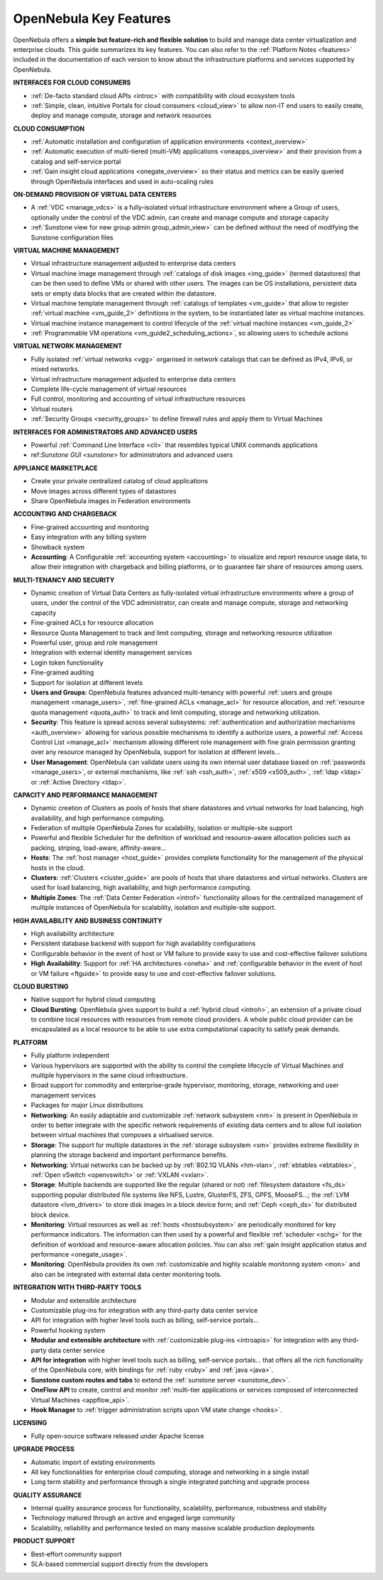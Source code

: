 .. _key_features:

================================================================================
OpenNebula Key Features
================================================================================

OpenNebula offers a **simple but feature-rich and flexible solution** to build and manage data center virtualization and enterprise clouds. This guide summarizes its key features. You can also refer to the :ref:`Platform Notes <features>` included in the documentation of each version to know about the infrastructure platforms and services supported by OpenNebula.

**INTERFACES FOR CLOUD CONSUMERS**

- :ref:`De-facto standard cloud APIs <introc>` with compatibility with cloud ecosystem tools

- :ref:`Simple, clean, intuitive Portals for cloud consumers <cloud_view>` to allow non-IT end users to easily create, deploy and manage compute, storage and network resources


**CLOUD CONSUMPTION**

- :ref:`Automatic installation and configuration of application environments <context_overview>`

- :ref:`Automatic execution of multi-tiered (multi-VM) applications <oneapps_overview>` and their provision from a catalog and self-service portal

- :ref:`Gain insight cloud applications <onegate_overview>` so their status and metrics can be easily queried through OpenNebula interfaces and used in auto-scaling rules


**ON-DEMAND PROVISION OF VIRTUAL DATA CENTERS**

- A :ref:`VDC <manage_vdcs>` is a fully-isolated virtual infrastructure environment where a Group of users, optionally under the control of the VDC admin, can create and manage compute and storage capacity

- :ref:`Sunstone view for new group admin group_admin_view>` can be defined without the need of modifying the Sunstone configuration files


**VIRTUAL MACHINE MANAGEMENT**

- Virtual infrastructure management adjusted to enterprise data centers

-  Virtual machine image management through :ref:`catalogs of disk images <img_guide>` (termed datastores) that can be then used to define VMs or shared with other users. The images can be OS installations, persistent data sets or empty data blocks that are created within the datastore.
-  Virtual machine template management through :ref:`catalogs of templates <vm_guide>` that allow to register :ref:`virtual machine <vm_guide_2>` definitions in the system, to be instantiated later as virtual machine instances.
-  Virtual machine instance management to control lifecycle of the :ref:`virtual machine instances <vm_guide_2>`

-  :ref:`Programmable VM operations <vm_guide2_scheduling_actions>`, so allowing users to schedule actions




**VIRTUAL NETWORK MANAGEMENT**

- Fully isolated :ref:`virtual networks <vgg>` organised in network catalogs that can be defined as IPv4, IPv6, or mixed networks.

- Virtual infrastructure management adjusted to enterprise data centers

- Complete life-cycle management of virtual resources

- Full control, monitoring and accounting of virtual infrastructure resources

- Virtual routers

-  :ref:`Security Groups <security_groups>` to define firewall rules and apply them to Virtual Machines


**INTERFACES FOR ADMINISTRATORS AND ADVANCED USERS**	

- Powerful :ref:`Command Line Interface <cli>` that resembles typical UNIX commands applications

- ref:`Sunstone GUI <sunstone>` for administrators and advanced users


**APPLIANCE MARKETPLACE**	

- Create your private centralized catalog of cloud applications 

- Move images across different types of datastores 

- Share OpenNebula images in Federation environments


**ACCOUNTING AND CHARGEBACK**	

- Fine-grained accounting and monitoring

- Easy integration with any billing system

- Showback system

-  **Accounting**: A Configurable :ref:`accounting system <accounting>` to visualize and report resource usage data, to allow their integration with chargeback and billing platforms, or to guarantee fair share of resources among users.



**MULTI-TENANCY AND SECURITY**

- Dynamic creation of Virtual Data Centers as fully-isolated virtual infrastructure environments where a group of users, under the control of the VDC administrator, can create and manage compute, storage and networking capacity

- Fine-grained ACLs for resource allocation

- Resource Quota Management to track and limit computing, storage and networking resource utilization

- Powerful user, group and role management

- Integration with external identity management services

- Login token functionality

- Fine-grained auditing

- Support for isolation at different levels

-  **Users and Groups**: OpenNebula features advanced multi-tenancy with powerful :ref:`users and groups management <manage_users>`, :ref:`fine-grained ACLs <manage_acl>` for resource allocation, and :ref:`resource quota management <quota_auth>` to track and limit computing, storage and networking utilization.

-  **Security**: This feature is spread across several subsystems: :ref:`authentication and authorization mechanisms <auth_overview>` allowing for various possible mechanisms to identify a authorize users, a powerful :ref:`Access Control List <manage_acl>` mechanism allowing different role management with fine grain permission granting over any resource managed by OpenNebula, support for isolation at different levels...

-  **User Management**: OpenNebula can validate users using its own internal user database based on :ref:`passwords <manage_users>`, or external mechanisms, like :ref:`ssh <ssh_auth>`, :ref:`x509 <x509_auth>`, :ref:`ldap <ldap>` or :ref:`Active Directory <ldap>`.


**CAPACITY AND PERFORMANCE MANAGEMENT**	

- Dynamic creation of Clusters as pools of hosts that share datastores and virtual networks for load balancing, high availability, and high performance computing.

- Federation of multiple OpenNebula Zones for scalability, isolation or multiple-site support

- Powerful and flexible Scheduler for the definition of workload and resource-aware allocation policies such as packing, striping, load-aware, affinity-aware…

-  **Hosts**: The :ref:`host manager <host_guide>` provides complete functionality for the management of the physical hosts in the cloud.


-  **Clusters**: :ref:`Clusters <cluster_guide>` are pools of hosts that share datastores and virtual networks. Clusters are used for load balancing, high availability, and high performance computing.

-  **Multiple Zones**: The :ref:`Data Center Federation <introf>` functionality allows for the centralized management of multiple instances of OpenNebula for scalability, isolation and multiple-site support.

**HIGH AVAILABILITY AND BUSINESS CONTINUITY**	

- High availability architecture

- Persistent database backend with support for high availability configurations

- Configurable behavior in the event of host or VM failure to provide easy to use and cost-effective failover solutions

-  **High Availability**: Support for :ref:`HA architectures <oneha>` and :ref:`configurable behavior in the event of host or VM failure <ftguide>` to provide easy to use and cost-effective failover solutions.



**CLOUD BURSTING**	

- Native support for hybrid cloud computing
-  **Cloud Bursting**: OpenNebula gives support to build a :ref:`hybrid cloud <introh>`, an extension of a private cloud to combine local resources with resources from remote cloud providers. A whole public cloud provider can be encapsulated as a local resource to be able to use extra computational capacity to satisfy peak demands.


**PLATFORM**	

- Fully platform independent

- Various hypervisors are supported with the ability to control the complete lifecycle of Virtual Machines and multiple hypervisors in the same cloud infrastructure.

- Broad support for commodity and enterprise-grade hypervisor, monitoring, storage, networking and user management services

- Packages for major Linux distributions

-  **Networking**: An easily adaptable and customizable :ref:`network subsystem <nm>` is present in OpenNebula in order to better integrate with the specific network requirements of existing data centers and to allow full isolation between virtual machines that composes a virtualised service.

-  **Storage**: The support for multiple datastores in the :ref:`storage subsystem <sm>` provides extreme flexibility in planning the storage backend and important performance benefits.

-  **Networking**: Virtual networks can be backed up by :ref:`802.1Q VLANs <hm-vlan>`, :ref:`ebtables <ebtables>`, :ref:`Open vSwitch <openvswitch>` or :ref:`VXLAN <vxlan>`.

-  **Storage**: Multiple backends are supported like the regular (shared or not) :ref:`filesystem datastore <fs_ds>` supporting popular distributed file systems like NFS, Lustre, GlusterFS, ZFS, GPFS, MooseFS...; the :ref:`LVM datastore <lvm_drivers>` to store disk images in a block device form; and :ref:`Ceph <ceph_ds>` for distributed block device.

-  **Monitoring**: Virtual resources as well as :ref:`hosts <hostsubsystem>` are periodically monitored for key performance indicators. The information can then used by a powerful and flexible :ref:`scheduler <schg>` for the definition of workload and resource-aware allocation policies. You can also :ref:`gain insight application status and performance <onegate_usage>`.

-  **Monitoring**: OpenNebula provides its own :ref:`customizable and highly scalable monitoring system <mon>` and also can be integrated with external data center monitoring tools.


**INTEGRATION WITH THIRD-PARTY TOOLS**	

- Modular and extensible architecture

- Customizable plug-ins for integration with any third-party data center service

- API for integration with higher level tools such as billing, self-service portals…

- Powerful hooking system


-  **Modular and extensible architecture** with :ref:`customizable plug-ins <introapis>` for integration with any third-party data center service

-  **API for integration** with higher level tools such as billing, self-service portals... that offers all the rich functionality of the OpenNebula core, with bindings for :ref:`ruby <ruby>` and :ref:`java <java>`.

-  **Sunstone custom routes and tabs** to extend the :ref:`sunstone server <sunstone_dev>`.

-  **OneFlow API** to create, control and monitor :ref:`multi-tier applications or services composed of interconnected Virtual Machines <appflow_api>`.

-  **Hook Manager** to :ref:`trigger administration scripts upon VM state change <hooks>`.


**LICENSING**	

- Fully open-source software released under Apache license

**UPGRADE PROCESS**	

- Automatic import of existing environments

- All key functionalities for enterprise cloud computing, storage and networking in a single install

- Long term stability and performance through a single integrated patching and upgrade process


**QUALITY ASSURANCE**	

- Internal quality assurance process for functionality, scalability, performance, robustness and stability

- Technology matured through an active and engaged large community

- Scalability, reliability and performance tested on many massive scalable production deployments


**PRODUCT SUPPORT**	

- Best-effort community support

- SLA-based commercial support directly from the developers









